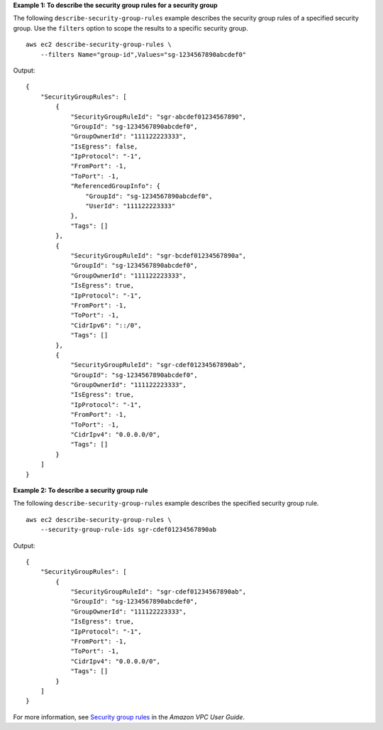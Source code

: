 **Example 1: To describe the security group rules for a security group**

The following ``describe-security-group-rules`` example describes the security group rules of a specified security group. Use the ``filters`` option to scope the results to a specific security group. ::

    aws ec2 describe-security-group-rules \
        --filters Name="group-id",Values="sg-1234567890abcdef0"

Output::

    {
        "SecurityGroupRules": [
            {
                "SecurityGroupRuleId": "sgr-abcdef01234567890",
                "GroupId": "sg-1234567890abcdef0",
                "GroupOwnerId": "111122223333",
                "IsEgress": false,
                "IpProtocol": "-1",
                "FromPort": -1,
                "ToPort": -1,
                "ReferencedGroupInfo": {
                    "GroupId": "sg-1234567890abcdef0",
                    "UserId": "111122223333"
                },
                "Tags": []
            },
            {
                "SecurityGroupRuleId": "sgr-bcdef01234567890a",
                "GroupId": "sg-1234567890abcdef0",
                "GroupOwnerId": "111122223333",
                "IsEgress": true,
                "IpProtocol": "-1",
                "FromPort": -1,
                "ToPort": -1,
                "CidrIpv6": "::/0",
                "Tags": []
            },
            {
                "SecurityGroupRuleId": "sgr-cdef01234567890ab",
                "GroupId": "sg-1234567890abcdef0",
                "GroupOwnerId": "111122223333",
                "IsEgress": true,
                "IpProtocol": "-1",
                "FromPort": -1,
                "ToPort": -1,
                "CidrIpv4": "0.0.0.0/0",
                "Tags": []
            }
        ]
    }

**Example 2: To describe a security group rule**

The following ``describe-security-group-rules`` example describes the specified security group rule. ::

    aws ec2 describe-security-group-rules \
        --security-group-rule-ids sgr-cdef01234567890ab

Output::

    {
        "SecurityGroupRules": [
            {
                "SecurityGroupRuleId": "sgr-cdef01234567890ab",
                "GroupId": "sg-1234567890abcdef0",
                "GroupOwnerId": "111122223333",
                "IsEgress": true,
                "IpProtocol": "-1",
                "FromPort": -1,
                "ToPort": -1,
                "CidrIpv4": "0.0.0.0/0",
                "Tags": []
            }
        ]
    }

For more information, see `Security group rules <https://docs.aws.amazon.com/vpc/latest/userguide/security-group-rules.html>`__ in the *Amazon VPC User Guide*.
